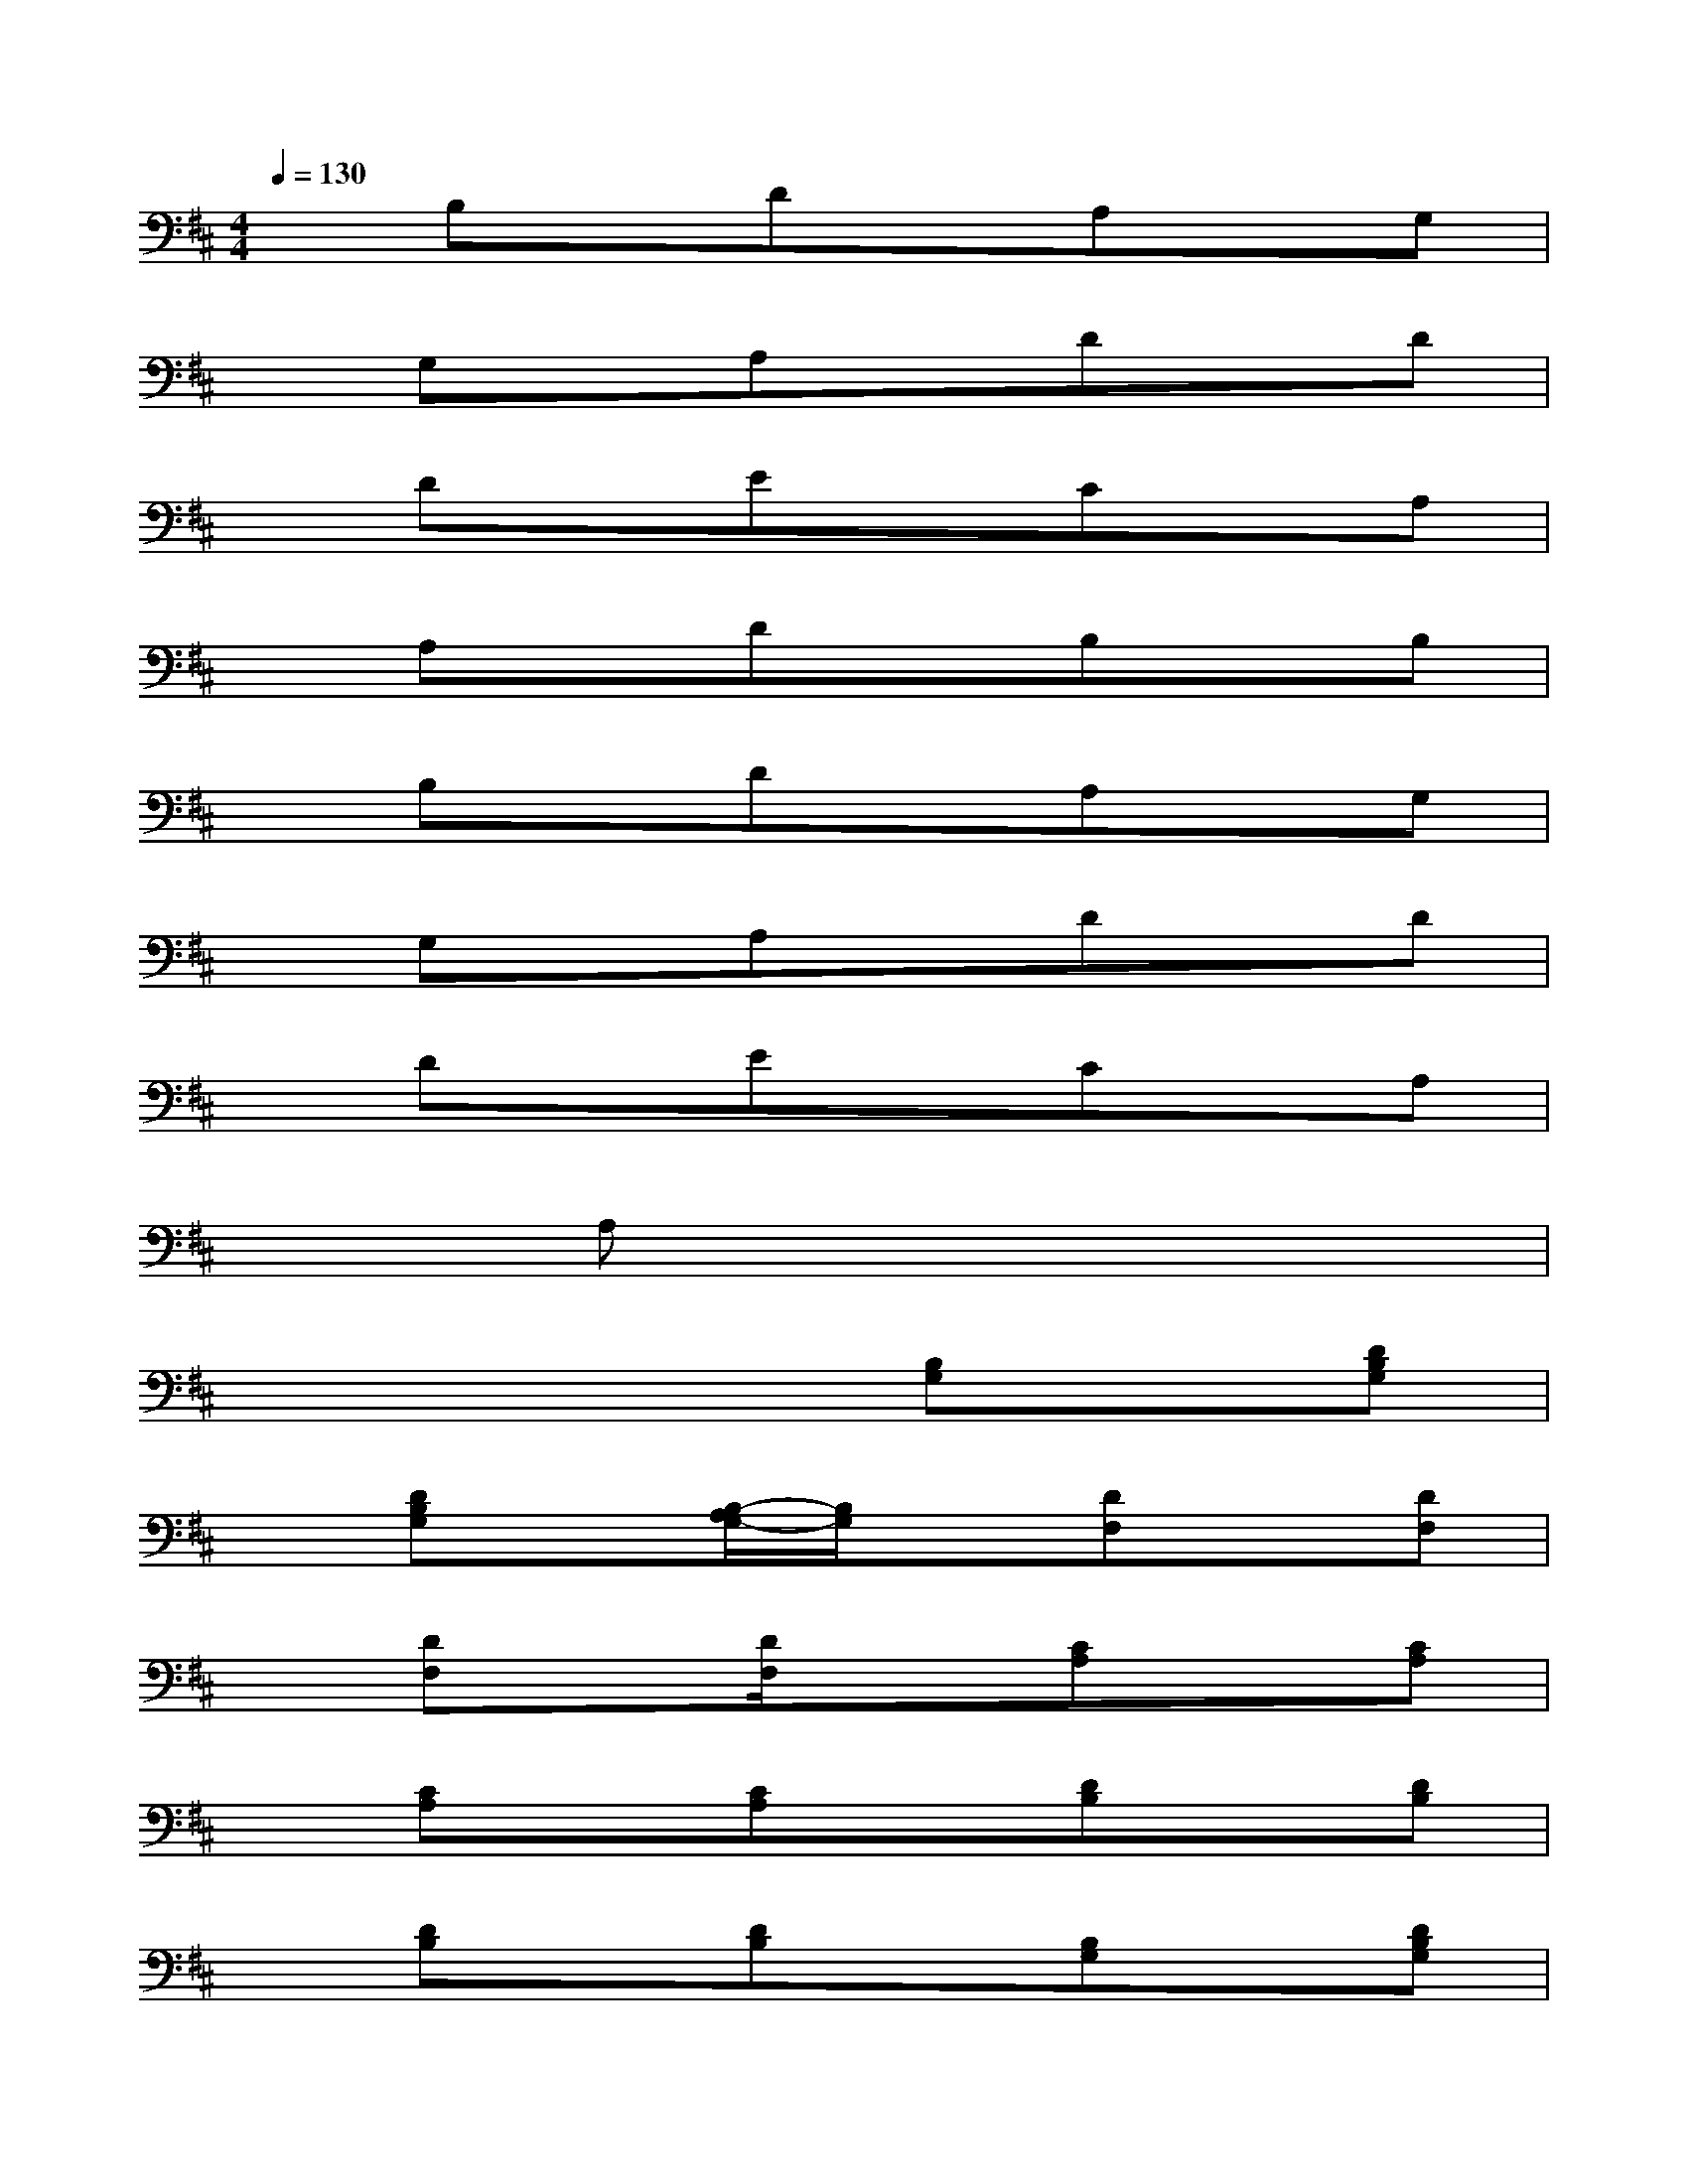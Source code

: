 X:1
T:
M:4/4
L:1/8
Q:1/4=130
K:D%2sharps
V:1
xB,xDxA,xG,|
xG,xA,xDxD|
xDxExCxA,|
xA,xDxB,xB,|
xB,xDxA,xG,|
xG,xA,xDxD|
xDxExCxA,|
xA,x6|
x4x[B,G,]x[DB,G,]|
x[DB,G,]x[B,/2-A,/2G,/2-][B,/2G,/2]x[DF,]x[DF,]|
x[DF,]x[D/2F,/2]x3/2[CA,]x[CA,]|
x[CA,]x[CA,]x[DB,]x[DB,]|
x[DB,]x[DB,]x[B,G,]x[DB,G,]|
x[DB,G,]x[B,/2-A,/2G,/2-][B,/2G,/2]x[DF,]x[DF,]|
x[DF,]x[DF,]x[B,A,F,]x[DB,F,]|
x[DB,F,]x[B,A,F,][B,/2F,/2]x/2[B,/2F,/2][B,/2F,/2][B,/2F,/2]x/2[B,/2F,/2][B,/2F,/2]